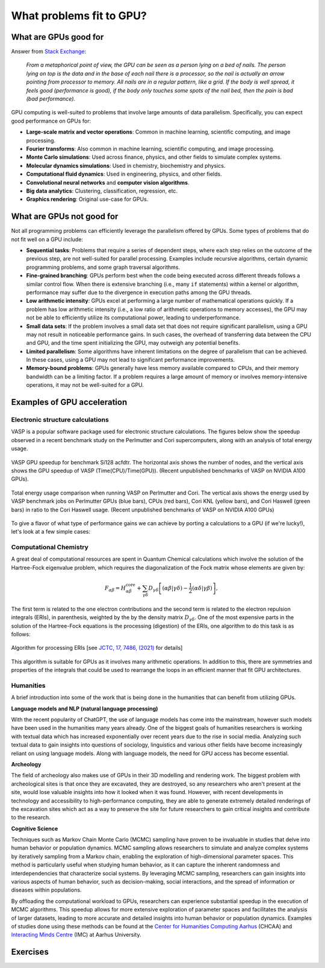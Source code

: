 .. _gpu-problems:

What problems fit to GPU?
=========================

.. questions::

   - What are the strenghts and weaknesses of GPUs?
   - What makes a particular problem suitable for GPU-porting?
   - Why are GPUs so ubiquitous in machine learning applications?

.. objectives::

   - Get a feeling for the type of use cases that GPUs excel at.

.. instructor-note::

   - 10 min teaching
   - 10 min exercises


What are GPUs good for
----------------------


Answer from `Stack Exchange <https://scicomp.stackexchange.com/questions/943/what-kinds-of-problems-lend-themselves-well-to-gpu-computing>`__:

   *From a metaphorical point of view, the GPU can be seen as a person lying on a bed 
   of nails. The person lying on top is the data and in the base of each nail there 
   is a processor, so the nail is actually an arrow pointing from processor to memory. 
   All nails are in a regular pattern, like a grid. If the body is well spread, 
   it feels good (performance is good), if the body only touches some spots of the 
   nail bed, then the pain is bad (bad performance).*


GPU computing is well-suited to problems that involve large amounts of data parallelism. 
Specifically, you can expect good performance on GPUs for:

- **Large-scale matrix and vector operations**: Common in machine learning, scientific computing, and image processing.
- **Fourier transforms**: Also common in machine learning, scientific computing, and image processing.
- **Monte Carlo simulations**: Used across finance, physics, and other fields to simulate complex systems.
- **Molecular dynamics simulations**: Used in chemistry, biochemistry and physics.
- **Computational fluid dynamics**: Used in engineering, physics, and other fields.
- **Convolutional neural networks** and **computer vision algorithms**.
- **Big data analytics**: Clustering, classification, regression, etc.
- **Graphics rendering**: Original use-case for GPUs.

What are GPUs not good for
--------------------------

Not all programming problems can efficiently leverage the parallelism offered by GPUs. 
Some types of problems that do not fit well on a GPU include:

- **Sequential tasks**: Problems that require a series of dependent steps, 
  where each step relies on the outcome of the previous step, are not well-suited 
  for parallel processing. Examples include recursive algorithms, certain dynamic 
  programming problems, and some graph traversal algorithms.

- **Fine-grained branching**: GPUs perform best when the code being executed across 
  different threads follows a similar control flow. When there is extensive 
  branching (i.e., many ``if`` statements) within a kernel or algorithm, performance 
  may suffer due to the divergence in execution paths among the GPU threads.

- **Low arithmetic intensity**: GPUs excel at performing a large number of mathematical 
  operations quickly. If a problem has low arithmetic intensity (i.e., a low ratio of 
  arithmetic operations to memory accesses), the GPU may not be able to efficiently utilize 
  its computational power, leading to underperformance.

- **Small data sets**: If the problem involves a small data set that does not require significant 
  parallelism, using a GPU may not result in noticeable performance gains. In such cases, 
  the overhead of transferring data between the CPU and GPU, and the time spent initializing the GPU, 
  may outweigh any potential benefits.

- **Limited parallelism**: Some algorithms have inherent limitations on the degree of parallelism that can be 
  achieved. In these cases, using a GPU may not lead to significant performance improvements.

- **Memory-bound problems**: GPUs generally have less memory available compared to CPUs, and their memory bandwidth 
  can be a limiting factor. If a problem requires a large amount of memory or involves memory-intensive operations, 
  it may not be well-suited for a GPU.

Examples of GPU acceleration
----------------------------

.. discussion:: Effect of array size
   
   Consider the case of matrix multiplication in the Julia language:

   .. code-block:: julia

      using AMDGPU
      using BenchmarkTools

      N = [9, 10, 11, 12]

      for n in N:
         A = rand(2^n, 2^n); A_d = ROCArray(A);

         @btime $A * $A;

         @btime begin
            $A_d * $A_d;
            AMDGPU.synchronize()
         end         
      end


   - How much faster do you think the GPU version is compared to running on a single CPU core? 
   - Julia automatically parallelises matrix multiplication over available CPU cores. Will the GPU version be faster than running on 64 cores?
   - Does the size of the array affect how much the performance improves?

   .. solution::

      For example, on an Mi250X AMD GPU:

      .. code-block:: julia

         using AMDGPU
         using BenchmarkTools

         A = rand(2^9, 2^9); A_d = ROCArray(A);

         # 1 CPU core:
         @btime $A * $A
         # 5.472 ms (2 allocations: 2.00 MiB)
         # 64 CPU cores:
         @btime $A * $A
         # 517.722 μs (2 allocations: 2.00 MiB)
         # GPU
         @btime begin
            $A_d * $A_d
            AMDGPU.synchronize()
         end
         # 115.805 μs (21 allocations: 1.06 KiB)

         # ~47 times faster than 1 CPU core, ~5 times faster than 64 cores

         A = rand(2^10, 2^10); A_d = ROCArray(A);

         # 1 CPU core
         @btime $A * $A
         # 43.364 ms (2 allocations: 8.00 MiB)
         # 64 CPU cores
         @btime $A*$A;
         # 2.929 ms (2 allocations: 8.00 MiB)
         # GPU
         @btime begin
            $A_d * $A_d
            AMDGPU.synchronize()
         end
         # 173.316 μs (21 allocations: 1.06 KiB)
   
         # ~250 times faster than one CPU core, ~17 times faster than 64 cores

         A = rand(2^11, 2^11); A_d = ROCArray(A);

         # 1 CPU core
         @btime $A * $A
         # 344.364 ms (2 allocations: 32.00 MiB)
         # 64 CPU cores
         @btime $A * $A
         # 30.081 ms (2 allocations: 32.00 MiB)
         # GPU
         @btime begin
            $A_d * $A_d
            AMDGPU.synchronize()
         end         
         # 866.348 μs (21 allocations: 1.06 KiB)

         # ~400 times faster than 1 core, 35 times faster than 64 cores

         A = rand(2^12, 2^12); A_d = ROCArray(A);

         # 1 CPU core
         @btime $A*$A;
         # 3.221 s (2 allocations: 128.00 MiB)
         # 64 CPU cores
         @btime $A*$A;
         # 159.563 ms (2 allocations: 128.00 MiB)
         # GPU
         @btime begin
            $A_d * $A_d
            AMDGPU.synchronize()
         end
         # 5.910 ms (21 allocations: 1.06 KiB)

         # ~550 times faster than 1 CPU core, 27 times faster than 64 CPU cores


Electronic structure calculations
^^^^^^^^^^^^^^^^^^^^^^^^^^^^^^^^^

VASP is a popular software package used for electronic structure calculations. The figures below show the speedup observed in a recent benchmark study on the Perlmutter and Cori supercomputers, along with an analysis of total energy usage.

.. figure:: img/problems/vasp_gpu.png
   :align: center

   VASP GPU speedup for benchmark Si128 acfdtr. The horizontal axis shows the number of nodes, and the vertical axis shows the GPU speedup of VASP (Time(CPU)/Time(GPU)). (Recent unpublished benchmarks of VASP on NVIDIA A100 GPUs).

.. figure:: img/problems/vasp_energy.png
   :align: center

   Total energy usage comparison when running VASP on Perlmutter and Cori. The vertical axis shows the energy used by VASP benchmark jobs on Perlmutter GPUs (blue bars), CPUs (red bars), Cori KNL (yellow bars), and Cori Haswell (green bars) in ratio to the Cori Haswell usage.  (Recent unpublished benchmarks of VASP on NVIDIA A100 GPUs)

To give a flavor of what type of performance gains we can achieve by porting a calculations to a GPU 
(if we're lucky!), let's look at a few simple cases:



Computational Chemistry
^^^^^^^^^^^^^^^^^^^^^^^

A great deal of computational resources are spent in Quantum Chemical calculations which involve
the solution of the Hartree-Fock eigenvalue problem, which requires the diagonalization of the
Fock matrix whose elements are given by:
   
.. math::
    F_{\alpha \beta} = H^{\textrm{core}}_{\alpha \beta} + \sum_{\gamma \delta}D_{\gamma \delta} \left [ (\alpha \beta|\gamma \delta) - \frac{1}{2} (\alpha \delta|\gamma \beta) \right ],

The first term is related to the one electron contributions and the second term is related to the 
electron repulsion integrals (ERIs), in parenthesis, weighted by the by the density matrix 
:math:`D_{\gamma \delta}`. One of the most expensive parts in the solution of the Hartree-Fock equations is the 
processing (digestion) of the ERIs, one algorithm to do this task is as follows:

.. figure:: img/concepts/algorithms.svg
    :width: 200
    :align: center

    Algorithm for processing ERIs [see `JCTC, 17, 7486, (2021) <https://doi.org/10.1021/acs.jctc.1c00720>`__ for details]

This algorithm is suitable for GPUs as it involves many arithmetic operations. In addition to this,
there are symmetries and properties of the integrals that could be used to rearrange the loops in
an efficient manner that fit GPU architectures. 


Humanities
^^^^^^^^^^
A brief introduction into some of the work that is being done in the humanities that can benefit from utilizing GPUs. 

**Language models and NLP (natural language processing)**

With the recent popularity of ChatGPT, the use of language models has come into the mainstream, 
however such models have been used in the humanities many years already. One of the biggest goals of humanities 
researchers is working with textual data which has increased exponentially over recent years due to the rise in 
social media. Analyzing such textual data to gain insights into questions of sociology, linguistics and various 
other fields have become increasingly reliant on using language models. Along with language models, 
the need for GPU access has become essential.


**Archeology**

The field of archeology also makes use of GPUs in their 3D modelling 
and rendering work. The biggest problem with archeological sites is that once they are excavated, 
they are destroyed, so any researchers who aren't present at the site, would lose valuable insights into how 
it looked when it was found. However, with recent developments in technology and accessibility to high-performance 
computing, they are able to generate extremely detailed renderings of the excavation sites which act as a way to 
preserve the site for future researchers to gain critical insights and contribute to the research. 

**Cognitive Science**

Techniques such as Markov Chain Monte Carlo (MCMC) sampling have proven to be invaluable in studies that delve into human behavior or population dynamics. MCMC sampling allows researchers to simulate and analyze complex systems by iteratively sampling from a Markov chain, enabling the exploration of high-dimensional parameter spaces. This method is particularly useful when studying human behavior, as it can capture the inherent randomness and interdependencies that characterize social systems. By leveraging MCMC sampling, researchers can gain insights into various aspects of human behavior, such as decision-making, social interactions, and the spread of information or diseases within populations. 

By offloading the computational workload to GPUs, researchers can experience substantial speedup in the execution of MCMC algorithms. This speedup allows for more extensive exploration of parameter spaces and facilitates the analysis of larger datasets, leading to more accurate and detailed insights into human behavior or population dynamics. Examples of studies done using these methods can be found at the `Center for Humanities Computing Aarhus <https://chc.au.dk/>`__ (CHCAA) and `Interacting Minds Centre <https://interactingminds.au.dk/>`__ (IMC) at Aarhus University.

Exercises
---------

.. challenge:: Discussion

   - What type of problems have you used GPUs for?
   - How large was the performance boost?


.. challenge:: Good and bad use cases for GPU porting

   Which of the following computational tasks is likely to gain the least performance benefit from being ported to a GPU?

   1. Training a large, deep neural network.
   2. Performing a Monte Carlo simulation with a large number of independent trials.
   3. Executing an algorithm with heavy use of recursion and frequent branching.
   4. Processing a large image with a convolutional filter.

   .. solution::

      The right answer is option 3. GPUs do not handle recursion and branching as effectively as more 
      data-heavy algorithms.



.. keypoints::

   - GPUs excel in processing tasks with high data parallelism, such as large-scale matrix operations, Fourier transforms, and big data analytics. 
   - GPUs struggle with sequential tasks, problems with extensive control flow divergence, low arithmetic intensity tasks, small data sets, and memory-bound problems.
